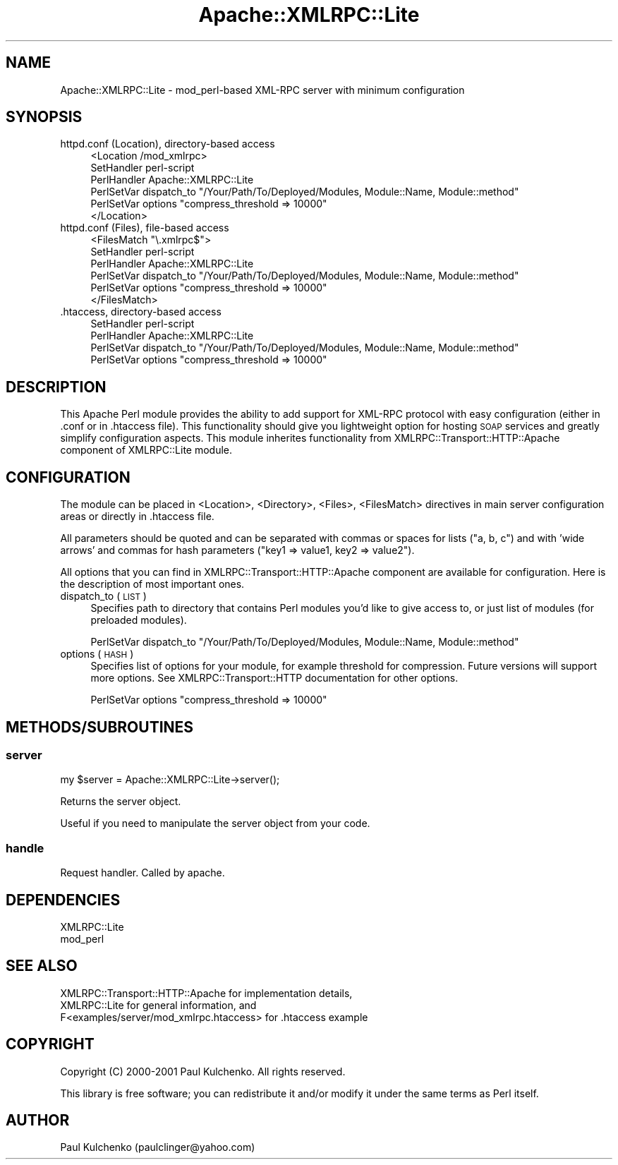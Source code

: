 .\" Automatically generated by Pod::Man 2.22 (Pod::Simple 3.07)
.\"
.\" Standard preamble:
.\" ========================================================================
.de Sp \" Vertical space (when we can't use .PP)
.if t .sp .5v
.if n .sp
..
.de Vb \" Begin verbatim text
.ft CW
.nf
.ne \\$1
..
.de Ve \" End verbatim text
.ft R
.fi
..
.\" Set up some character translations and predefined strings.  \*(-- will
.\" give an unbreakable dash, \*(PI will give pi, \*(L" will give a left
.\" double quote, and \*(R" will give a right double quote.  \*(C+ will
.\" give a nicer C++.  Capital omega is used to do unbreakable dashes and
.\" therefore won't be available.  \*(C` and \*(C' expand to `' in nroff,
.\" nothing in troff, for use with C<>.
.tr \(*W-
.ds C+ C\v'-.1v'\h'-1p'\s-2+\h'-1p'+\s0\v'.1v'\h'-1p'
.ie n \{\
.    ds -- \(*W-
.    ds PI pi
.    if (\n(.H=4u)&(1m=24u) .ds -- \(*W\h'-12u'\(*W\h'-12u'-\" diablo 10 pitch
.    if (\n(.H=4u)&(1m=20u) .ds -- \(*W\h'-12u'\(*W\h'-8u'-\"  diablo 12 pitch
.    ds L" ""
.    ds R" ""
.    ds C` ""
.    ds C' ""
'br\}
.el\{\
.    ds -- \|\(em\|
.    ds PI \(*p
.    ds L" ``
.    ds R" ''
'br\}
.\"
.\" Escape single quotes in literal strings from groff's Unicode transform.
.ie \n(.g .ds Aq \(aq
.el       .ds Aq '
.\"
.\" If the F register is turned on, we'll generate index entries on stderr for
.\" titles (.TH), headers (.SH), subsections (.SS), items (.Ip), and index
.\" entries marked with X<> in POD.  Of course, you'll have to process the
.\" output yourself in some meaningful fashion.
.ie \nF \{\
.    de IX
.    tm Index:\\$1\t\\n%\t"\\$2"
..
.    nr % 0
.    rr F
.\}
.el \{\
.    de IX
..
.\}
.\"
.\" Accent mark definitions (@(#)ms.acc 1.5 88/02/08 SMI; from UCB 4.2).
.\" Fear.  Run.  Save yourself.  No user-serviceable parts.
.    \" fudge factors for nroff and troff
.if n \{\
.    ds #H 0
.    ds #V .8m
.    ds #F .3m
.    ds #[ \f1
.    ds #] \fP
.\}
.if t \{\
.    ds #H ((1u-(\\\\n(.fu%2u))*.13m)
.    ds #V .6m
.    ds #F 0
.    ds #[ \&
.    ds #] \&
.\}
.    \" simple accents for nroff and troff
.if n \{\
.    ds ' \&
.    ds ` \&
.    ds ^ \&
.    ds , \&
.    ds ~ ~
.    ds /
.\}
.if t \{\
.    ds ' \\k:\h'-(\\n(.wu*8/10-\*(#H)'\'\h"|\\n:u"
.    ds ` \\k:\h'-(\\n(.wu*8/10-\*(#H)'\`\h'|\\n:u'
.    ds ^ \\k:\h'-(\\n(.wu*10/11-\*(#H)'^\h'|\\n:u'
.    ds , \\k:\h'-(\\n(.wu*8/10)',\h'|\\n:u'
.    ds ~ \\k:\h'-(\\n(.wu-\*(#H-.1m)'~\h'|\\n:u'
.    ds / \\k:\h'-(\\n(.wu*8/10-\*(#H)'\z\(sl\h'|\\n:u'
.\}
.    \" troff and (daisy-wheel) nroff accents
.ds : \\k:\h'-(\\n(.wu*8/10-\*(#H+.1m+\*(#F)'\v'-\*(#V'\z.\h'.2m+\*(#F'.\h'|\\n:u'\v'\*(#V'
.ds 8 \h'\*(#H'\(*b\h'-\*(#H'
.ds o \\k:\h'-(\\n(.wu+\w'\(de'u-\*(#H)/2u'\v'-.3n'\*(#[\z\(de\v'.3n'\h'|\\n:u'\*(#]
.ds d- \h'\*(#H'\(pd\h'-\w'~'u'\v'-.25m'\f2\(hy\fP\v'.25m'\h'-\*(#H'
.ds D- D\\k:\h'-\w'D'u'\v'-.11m'\z\(hy\v'.11m'\h'|\\n:u'
.ds th \*(#[\v'.3m'\s+1I\s-1\v'-.3m'\h'-(\w'I'u*2/3)'\s-1o\s+1\*(#]
.ds Th \*(#[\s+2I\s-2\h'-\w'I'u*3/5'\v'-.3m'o\v'.3m'\*(#]
.ds ae a\h'-(\w'a'u*4/10)'e
.ds Ae A\h'-(\w'A'u*4/10)'E
.    \" corrections for vroff
.if v .ds ~ \\k:\h'-(\\n(.wu*9/10-\*(#H)'\s-2\u~\d\s+2\h'|\\n:u'
.if v .ds ^ \\k:\h'-(\\n(.wu*10/11-\*(#H)'\v'-.4m'^\v'.4m'\h'|\\n:u'
.    \" for low resolution devices (crt and lpr)
.if \n(.H>23 .if \n(.V>19 \
\{\
.    ds : e
.    ds 8 ss
.    ds o a
.    ds d- d\h'-1'\(ga
.    ds D- D\h'-1'\(hy
.    ds th \o'bp'
.    ds Th \o'LP'
.    ds ae ae
.    ds Ae AE
.\}
.rm #[ #] #H #V #F C
.\" ========================================================================
.\"
.IX Title "Apache::XMLRPC::Lite 3pm"
.TH Apache::XMLRPC::Lite 3pm "2010-06-03" "perl v5.10.1" "User Contributed Perl Documentation"
.\" For nroff, turn off justification.  Always turn off hyphenation; it makes
.\" way too many mistakes in technical documents.
.if n .ad l
.nh
.SH "NAME"
Apache::XMLRPC::Lite \- mod_perl\-based XML\-RPC server with minimum configuration
.SH "SYNOPSIS"
.IX Header "SYNOPSIS"
.IP "httpd.conf (Location), directory-based access" 4
.IX Item "httpd.conf (Location), directory-based access"
.Vb 6
\&  <Location /mod_xmlrpc>
\&    SetHandler perl\-script
\&    PerlHandler Apache::XMLRPC::Lite
\&    PerlSetVar dispatch_to "/Your/Path/To/Deployed/Modules, Module::Name, Module::method"
\&    PerlSetVar options "compress_threshold => 10000"
\&  </Location>
.Ve
.IP "httpd.conf (Files), file-based access" 4
.IX Item "httpd.conf (Files), file-based access"
.Vb 6
\&  <FilesMatch "\e.xmlrpc$">
\&    SetHandler perl\-script
\&    PerlHandler Apache::XMLRPC::Lite
\&    PerlSetVar dispatch_to "/Your/Path/To/Deployed/Modules, Module::Name, Module::method"
\&    PerlSetVar options "compress_threshold => 10000"
\&  </FilesMatch>
.Ve
.IP ".htaccess, directory-based access" 4
.IX Item ".htaccess, directory-based access"
.Vb 4
\&  SetHandler perl\-script
\&  PerlHandler Apache::XMLRPC::Lite
\&  PerlSetVar dispatch_to "/Your/Path/To/Deployed/Modules, Module::Name, Module::method"
\&  PerlSetVar options "compress_threshold => 10000"
.Ve
.SH "DESCRIPTION"
.IX Header "DESCRIPTION"
This Apache Perl module provides the ability to add support for XML-RPC
protocol with easy configuration (either in .conf or in .htaccess file).
This functionality should give you lightweight option
for hosting \s-1SOAP\s0 services and greatly simplify configuration aspects. This
module inherites functionality from XMLRPC::Transport::HTTP::Apache component
of XMLRPC::Lite module.
.SH "CONFIGURATION"
.IX Header "CONFIGURATION"
The module can be placed in <Location>, <Directory>, <Files>, <FilesMatch>
directives in main server configuration areas or directly in .htaccess file.
.PP
All parameters should be quoted and can be separated with commas or spaces
for lists (\*(L"a, b, c\*(R") and with 'wide arrows' and commas for hash parameters
(\*(L"key1 => value1, key2 => value2\*(R").
.PP
All options that you can find in XMLRPC::Transport::HTTP::Apache component
are available for configuration. Here is the description of most important
ones.
.IP "dispatch_to (\s-1LIST\s0)" 4
.IX Item "dispatch_to (LIST)"
Specifies path to directory that contains Perl modules you'd like to give
access to, or just list of modules (for preloaded modules).
.Sp
.Vb 1
\&  PerlSetVar dispatch_to "/Your/Path/To/Deployed/Modules, Module::Name, Module::method"
.Ve
.IP "options (\s-1HASH\s0)" 4
.IX Item "options (HASH)"
Specifies list of options for your module, for example threshold for
compression. Future versions will support more options. See
XMLRPC::Transport::HTTP documentation for other options.
.Sp
.Vb 1
\&  PerlSetVar options "compress_threshold => 10000"
.Ve
.SH "METHODS/SUBROUTINES"
.IX Header "METHODS/SUBROUTINES"
.SS "server"
.IX Subsection "server"
.Vb 1
\& my $server = Apache::XMLRPC::Lite\->server();
.Ve
.PP
Returns the server object.
.PP
Useful if you need to manipulate the server object from your code.
.SS "handle"
.IX Subsection "handle"
Request handler. Called by apache.
.SH "DEPENDENCIES"
.IX Header "DEPENDENCIES"
.Vb 2
\& XMLRPC::Lite
\& mod_perl
.Ve
.SH "SEE ALSO"
.IX Header "SEE ALSO"
.Vb 3
\& XMLRPC::Transport::HTTP::Apache for implementation details,
\& XMLRPC::Lite for general information, and
\& F<examples/server/mod_xmlrpc.htaccess> for .htaccess example
.Ve
.SH "COPYRIGHT"
.IX Header "COPYRIGHT"
Copyright (C) 2000\-2001 Paul Kulchenko. All rights reserved.
.PP
This library is free software; you can redistribute it and/or modify
it under the same terms as Perl itself.
.SH "AUTHOR"
.IX Header "AUTHOR"
Paul Kulchenko (paulclinger@yahoo.com)
